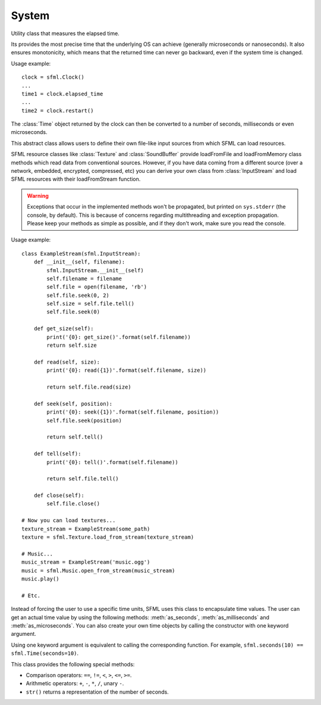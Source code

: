 .. Copyright 2011, 2012 Bastien Léonard. All rights reserved.

.. Redistribution and use in source (reStructuredText) and 'compiled'
   forms (HTML, PDF, PostScript, RTF and so forth) with or without
   modification, are permitted provided that the following conditions are
   met:

.. 1. Redistributions of source code (reStructuredText) must retain
   the above copyright notice, this list of conditions and the
   following disclaimer as the first lines of this file unmodified.

.. 2. Redistributions in compiled form (converted to HTML, PDF,
   PostScript, RTF and other formats) must reproduce the above
   copyright notice, this list of conditions and the following
   disclaimer in the documentation and/or other materials provided
   with the distribution.

.. THIS DOCUMENTATION IS PROVIDED BY BASTIEN LÉONARD ``AS IS'' AND ANY
   EXPRESS OR IMPLIED WARRANTIES, INCLUDING, BUT NOT LIMITED TO, THE
   IMPLIED WARRANTIES OF MERCHANTABILITY AND FITNESS FOR A PARTICULAR
   PURPOSE ARE DISCLAIMED. IN NO EVENT SHALL BASTIEN LÉONARD BE LIABLE
   FOR ANY DIRECT, INDIRECT, INCIDENTAL, SPECIAL, EXEMPLARY, OR
   CONSEQUENTIAL DAMAGES (INCLUDING, BUT NOT LIMITED TO, PROCUREMENT OF
   SUBSTITUTE GOODS OR SERVICES; LOSS OF USE, DATA, OR PROFITS; OR
   BUSINESS INTERRUPTION) HOWEVER CAUSED AND ON ANY THEORY OF LIABILITY,
   WHETHER IN CONTRACT, STRICT LIABILITY, OR TORT (INCLUDING NEGLIGENCE
   OR OTHERWISE) ARISING IN ANY WAY OUT OF THE USE OF THIS DOCUMENTATION,
   EVEN IF ADVISED OF THE POSSIBILITY OF SUCH DAMAGE.


System
======

.. module:: sfml


.. attribute:: default_encoding

   Currently, this encoding is used when the user passes a Unicode
   object to method that will call a SFML method which only supports
   ``std::string`` argument. The user-supplised Unicode object will be
   encoded with this encoding and the resulting bytes will be passed
   to SFML. This is mostly for Python 3 users, so they don't have to
   use byte strings all the time. Here is the list of valid encodings:
   http://docs.python.org/py3k/library/codecs.html#standard-encodings


.. class:: Clock

   Utility class that measures the elapsed time.

   Its provides the most precise time that the underlying OS can
   achieve (generally microseconds or nanoseconds). It also ensures
   monotonicity, which means that the returned time can never go
   backward, even if the system time is changed.

   Usage example::

      clock = sfml.Clock()
      ...
      time1 = clock.elapsed_time
      ...
      time2 = clock.restart()

   The :class:`Time` object returned by the clock can then be
   converted to a number of seconds, milliseconds or even
   microseconds.

   .. attribute:: elapsed_time

      A :class:`Time` object containing the time elapsed since the
      last call to :meth:`restart`, or the construction of the
      instance if :meth:`restart` has not been called yet.

   .. method:: restart()

      Restart the clock, and return a :class:`Time` object containing
      the elapsed time since the clock started.


.. class:: InputStream

   This abstract class allows users to define their own file-like
   input sources from which SFML can load resources.

   SFML resource classes like :class:`Texture` and
   :class:`SoundBuffer` provide loadFromFile and loadFromMemory class
   methods which read data from conventional sources. However, if you
   have data coming from a different source (over a network, embedded,
   encrypted, compressed, etc) you can derive your own class from
   :class:`InputStream` and load SFML resources with their
   loadFromStream function.

   .. warning::

      Exceptions that occur in the implemented methods won't be
      propagated, but printed on ``sys.stderr`` (the console, by
      default). This is because of concerns regarding multithreading
      and exception propagation. Please keep your methods as simple as
      possible, and if they don't work, make sure you read the
      console.

   Usage example::

       class ExampleStream(sfml.InputStream):
           def __init__(self, filename):
               sfml.InputStream.__init__(self)
               self.filename = filename
               self.file = open(filename, 'rb')
               self.file.seek(0, 2)
               self.size = self.file.tell()
               self.file.seek(0)

           def get_size(self):
               print('{0}: get_size()'.format(self.filename))
               return self.size

           def read(self, size):
               print('{0}: read({1})'.format(self.filename, size))

               return self.file.read(size)

           def seek(self, position):
               print('{0}: seek({1})'.format(self.filename, position))
               self.file.seek(position)

               return self.tell()

           def tell(self):
               print('{0}: tell()'.format(self.filename))

               return self.file.tell()

           def close(self):
               self.file.close()

       # Now you can load textures...
       texture_stream = ExampleStream(some_path)
       texture = sfml.Texture.load_from_stream(texture_stream)

       # Music...
       music_stream = ExampleStream('music.ogg')
       music = sfml.Music.open_from_stream(music_stream)
       music.play()

       # Etc.

   .. method:: get_size

      Return the number of bytes available in the stream, or -1 on
      error.

   .. method:: read(int size)

      *size* is the desired number of bytes to read. The method should
       return a string in Python 2, or a bytes object in Python 3. If
       needed, its length can be smaller than *size*.

   .. method:: seek(int position)

      Change the current position to *position*, from the beginning of
      the streal. This method has to return the actual position sought
      to, or -1 on error.

   .. method:: tell

      Return the current reading position on the stream, or -1 on
      error.


.. class:: Time(seconds=-1.0, milliseconds=-1, microseconds=-1)

   Instead of forcing the user to use a specific time units, SFML uses
   this class to encapsulate time values. The user can get an actual
   time value by using the following methods: :meth:`as_seconds`,
   :meth:`as_milliseconds` and :meth:`as_microseconds`. You can also
   create your own time objects by calling the constructor with one
   keyword argument.

   Using one keyword argument is equivalent to calling the
   corresponding function. For example, ``sfml.seconds(10) ==
   sfml.Time(seconds=10)``.

   This class provides the following special methods:

   * Comparison operators: ``==``, ``!=``, ``<``, ``>``, ``<=``, ``>=``.
   * Arithmetic operators: ``+``, ``-``, ``*``, ``/``, unary ``-``.
   * ``str()`` returns a representation of the number of seconds.

   .. attribute:: ZERO

      Predefind "zero" time value (class attribute).

   .. method:: as_seconds()

      Return a ``float`` containing the number of seconds for this time object.

   .. method:: as_milliseconds()

      Return an ``int`` containing the number of milliseconds for this time
      object.

   .. method:: as_microseconds()

      Return an ``int`` containing the number of microseconds for this time
      object.

   .. method:: copy()

      Return a new Time object with the same value as self.

